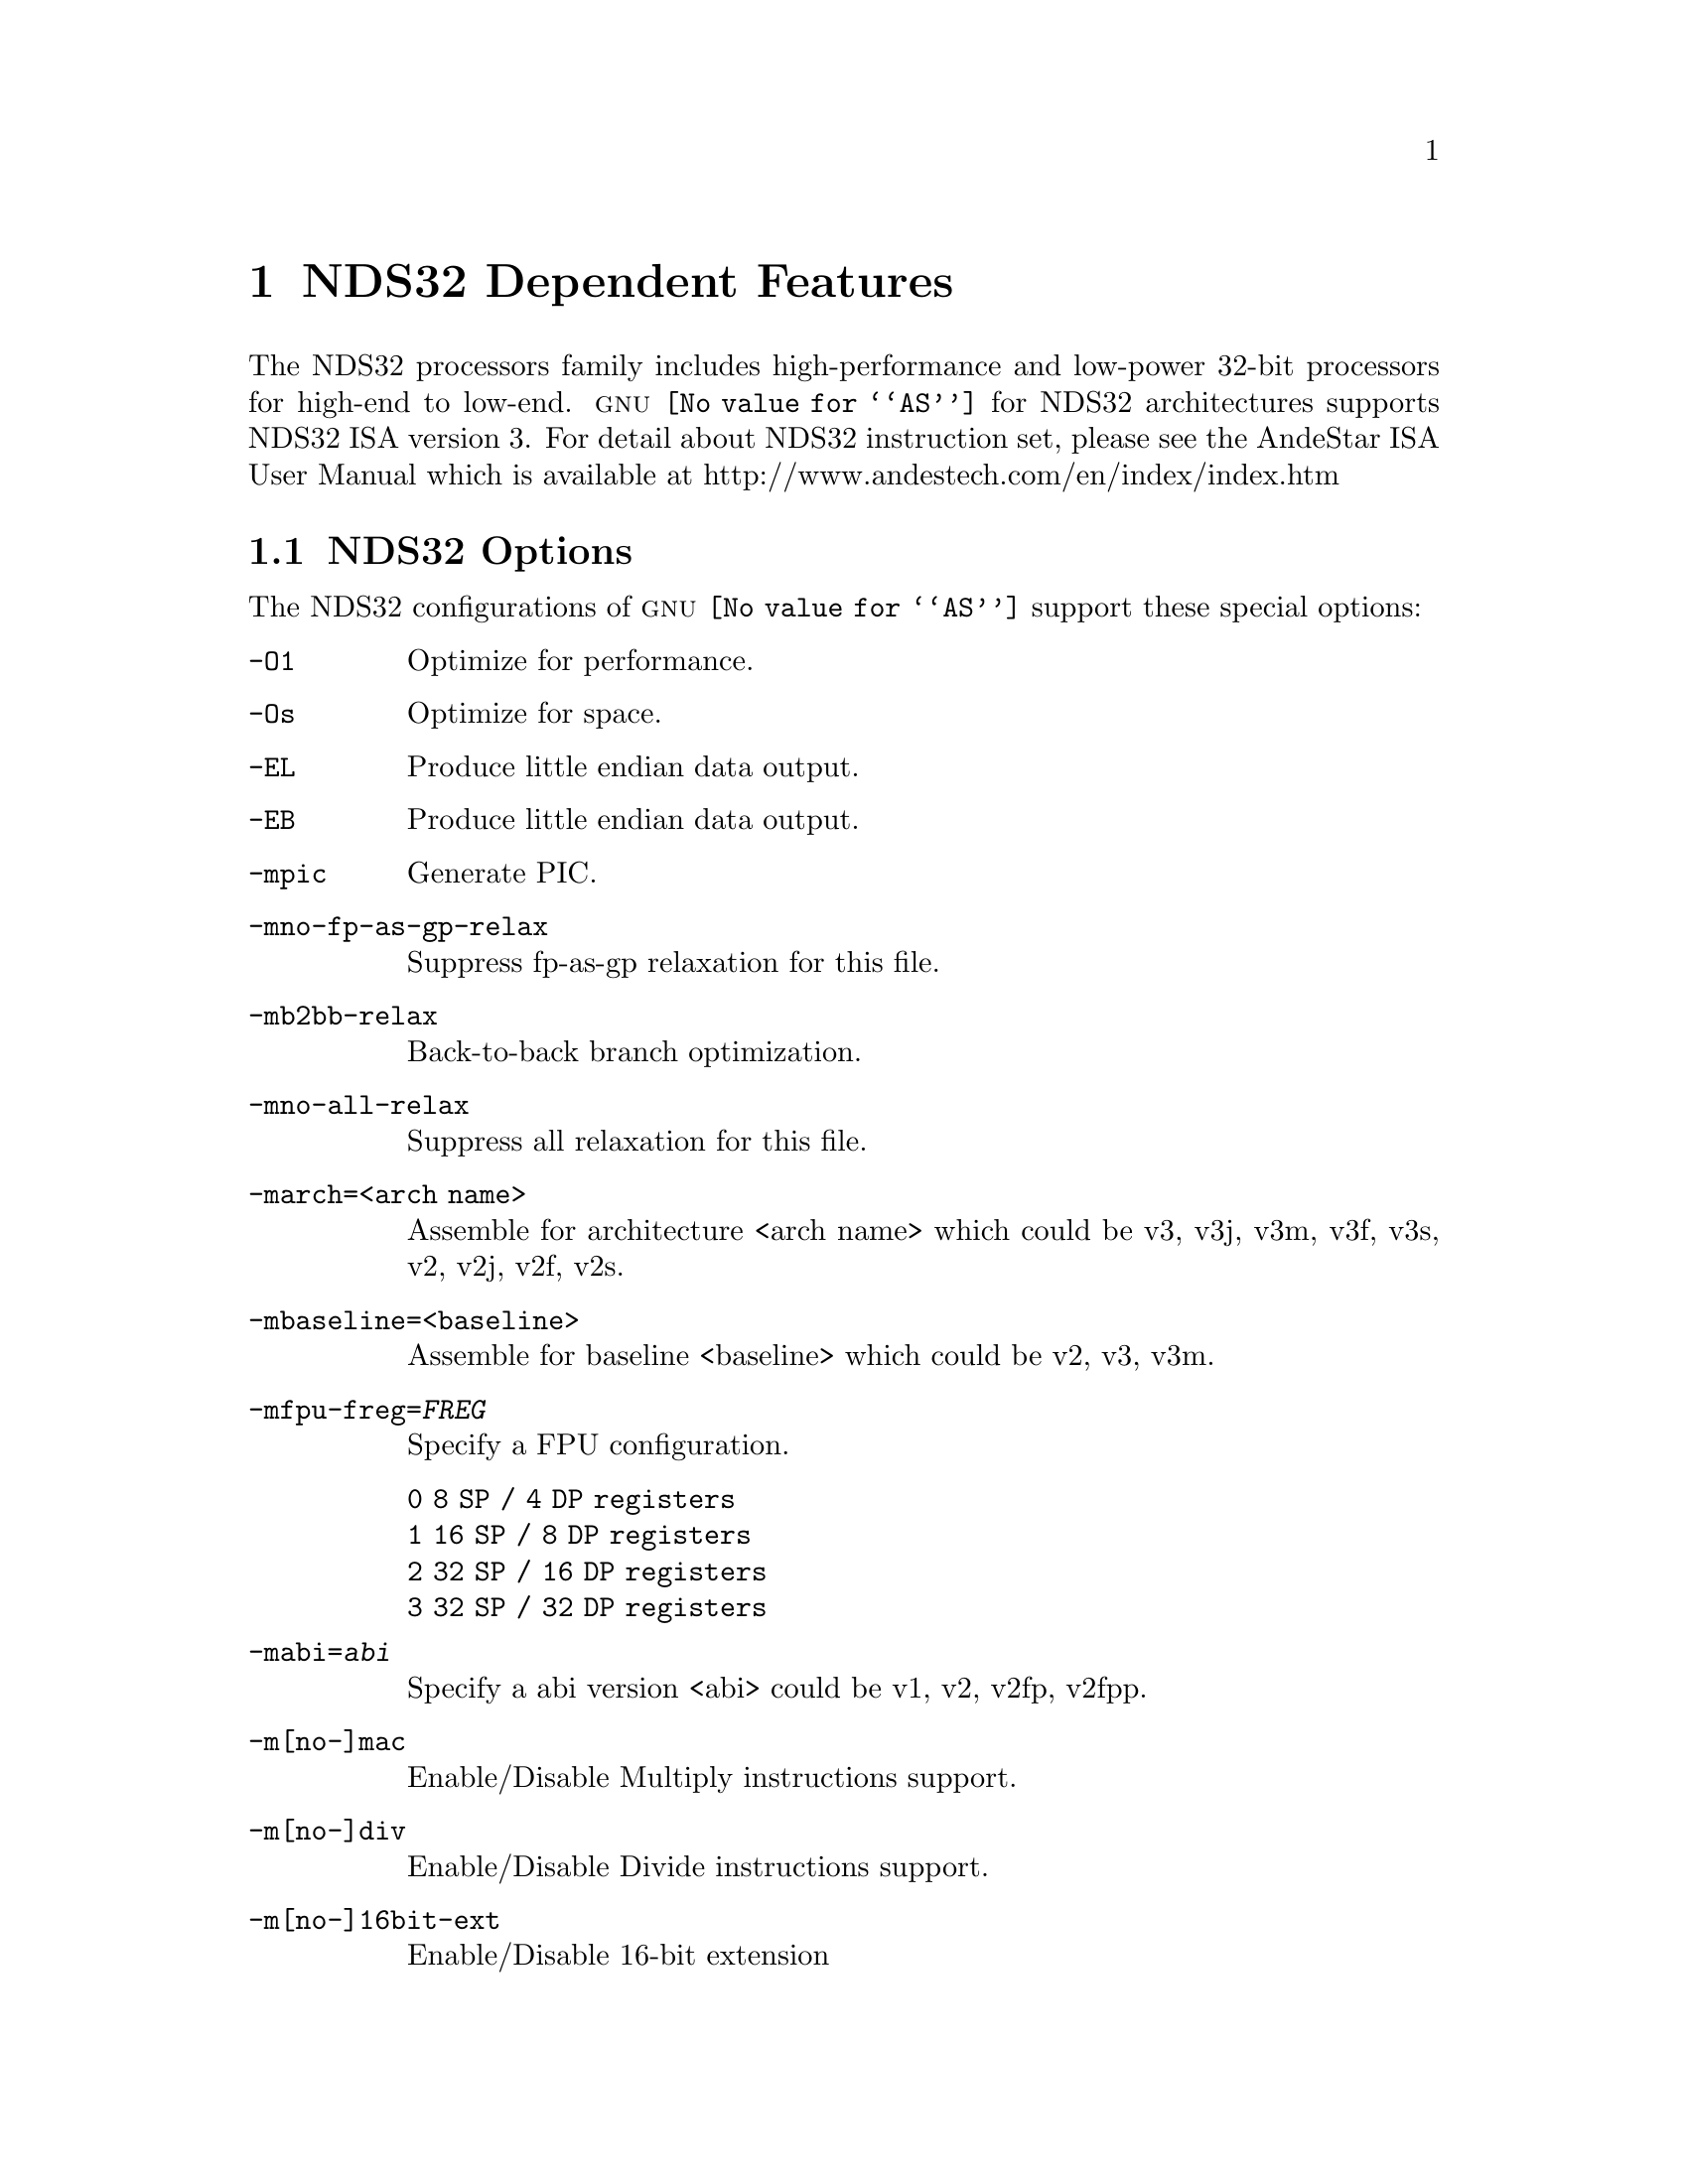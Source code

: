 @c Copyright (C) 2013-2023 Free Software Foundation, Inc.
@c This is part of the GAS manual.
@c For copying conditions, see the file as.texinfo.
@c man end

@ifset GENERIC
@page
@node NDS32-Dependent
@chapter NDS32 Dependent Features
@end ifset
@ifclear GENERIC
@node Machine Dependencies
@chapter NDS32 Dependent Features
@end ifclear

@cindex NDS32 processor
The NDS32 processors family includes high-performance and low-power 32-bit
processors for high-end to low-end.  @sc{gnu} @code{@value{AS}} for NDS32
architectures supports NDS32 ISA version 3.  For detail about NDS32
instruction set, please see the AndeStar ISA User Manual which is available
at http://www.andestech.com/en/index/index.htm

@menu
* NDS32 Options::         Assembler options
* NDS32 Syntax::          High-level assembly macros
@end menu

@node NDS32 Options
@section NDS32 Options

@cindex NDS32 options
@cindex options for NDS32
The NDS32 configurations of @sc{gnu} @code{@value{AS}} support these
special options:

@c man begin OPTIONS
@table @code

@item -O1
Optimize for performance.

@item -Os
Optimize for space.

@item -EL
Produce little endian data output.

@item -EB
Produce little endian data output.

@item -mpic
Generate PIC.

@item -mno-fp-as-gp-relax
Suppress fp-as-gp relaxation for this file.

@item -mb2bb-relax
Back-to-back branch optimization.

@item -mno-all-relax
Suppress all relaxation for this file.

@item -march=<arch name>
Assemble for architecture <arch name> which could be v3, v3j, v3m, v3f,
v3s, v2, v2j, v2f, v2s.

@item -mbaseline=<baseline>
Assemble for baseline <baseline> which could be v2, v3, v3m.

@item -mfpu-freg=@var{FREG}
Specify a FPU configuration.
@table @code
@item 0      8 SP /  4 DP registers
@item 1     16 SP /  8 DP registers
@item 2     32 SP / 16 DP registers
@item 3     32 SP / 32 DP registers
@end table

@item -mabi=@var{abi}
Specify a abi version <abi> could be v1, v2, v2fp, v2fpp.

@item -m[no-]mac
Enable/Disable Multiply instructions support.

@item -m[no-]div
Enable/Disable Divide instructions support.

@item -m[no-]16bit-ext
Enable/Disable 16-bit extension

@item -m[no-]dx-regs
Enable/Disable d0/d1 registers

@item -m[no-]perf-ext
Enable/Disable Performance extension

@item -m[no-]perf2-ext
Enable/Disable Performance extension 2

@item -m[no-]string-ext
Enable/Disable String extension

@item -m[no-]reduced-regs
Enable/Disable Reduced Register configuration (GPR16) option

@item -m[no-]audio-isa-ext
Enable/Disable AUDIO ISA extension

@item -m[no-]fpu-sp-ext
Enable/Disable FPU SP extension

@item -m[no-]fpu-dp-ext
Enable/Disable FPU DP extension

@item -m[no-]fpu-fma
Enable/Disable FPU fused-multiply-add instructions

@item -mall-ext
Turn on all extensions and instructions support
@end table
@c man end

@node NDS32 Syntax
@section Syntax

@menu
* NDS32-Chars::                Special Characters
* NDS32-Regs::                 Register Names
* NDS32-Ops::                  Pseudo Instructions
@end menu

@node NDS32-Chars
@subsection Special Characters

Use @samp{#} at column 1 and @samp{!} anywhere in the line except inside
quotes.

Multiple instructions in a line are allowed though not recommended and
should be separated by @samp{;}.

Assembler is not case-sensitive in general except user defined label.
For example, @samp{jral F1} is different from @samp{jral f1} while it is
the same as @samp{JRAL F1}.

@node NDS32-Regs
@subsection Register Names
@table @code
@item General purpose registers (GPR)
There are 32 32-bit general purpose registers $r0 to $r31.

@item Accumulators d0 and d1
64-bit accumulators: $d0.hi, $d0.lo, $d1.hi, and $d1.lo.

@item Assembler reserved register $ta
Register $ta ($r15) is reserved for assembler using.

@item Operating system reserved registers $p0 and $p1
Registers $p0 ($r26) and $p1 ($r27) are used by operating system as scratch
registers.

@item Frame pointer $fp
Register $r28 is regarded as the frame pointer.

@item Global pointer
Register $r29 is regarded as the global pointer.

@item Link pointer
Register $r30 is regarded as the link pointer.

@item Stack pointer
Register $r31 is regarded as the stack pointer.
@end table

@node NDS32-Ops
@subsection Pseudo Instructions
@table @code
@item li rt5,imm32
load 32-bit integer into register rt5.  @samp{sethi rt5,hi20(imm32)} and then
@samp{ori rt5,reg,lo12(imm32)}.

@item la rt5,var
Load 32-bit address of var into register rt5.  @samp{sethi rt5,hi20(var)} and
then @samp{ori reg,rt5,lo12(var)}

@item l.[bhw] rt5,var
Load value of var into register rt5.  @samp{sethi $ta,hi20(var)} and then
@samp{l[bhw]i rt5,[$ta+lo12(var)]}

@item l.[bh]s rt5,var
Load value of var into register rt5.  @samp{sethi $ta,hi20(var)} and then
@samp{l[bh]si rt5,[$ta+lo12(var)]}

@item  l.[bhw]p rt5,var,inc
Load value of var into register rt5 and increment $ta by amount inc.
@samp{la $ta,var} and then @samp{l[bhw]i.bi rt5,[$ta],inc}

@item l.[bhw]pc rt5,inc
Continue loading value of var into register rt5 and increment $ta by amount inc.
@samp{l[bhw]i.bi rt5,[$ta],inc.}

@item l.[bh]sp rt5,var,inc
Load value of var into register rt5 and increment $ta by amount inc.
@samp{la $ta,var} and then @samp{l[bh]si.bi rt5,[$ta],inc}

@item l.[bh]spc rt5,inc
Continue loading value of var into register rt5 and increment $ta by amount inc.
@samp{l[bh]si.bi rt5,[$ta],inc.}

@item s.[bhw] rt5,var
Store register rt5 to var.
@samp{sethi $ta,hi20(var)} and then @samp{s[bhw]i rt5,[$ta+lo12(var)]}

@item s.[bhw]p rt5,var,inc
Store register rt5 to var and increment $ta by amount inc.
@samp{la $ta,var} and then @samp{s[bhw]i.bi rt5,[$ta],inc}

@item s.[bhw]pc rt5,inc
Continue storing register rt5 to var and increment $ta by amount inc.
@samp{s[bhw]i.bi rt5,[$ta],inc.}

@item not rt5,ra5
Alias of @samp{nor rt5,ra5,ra5}.

@item neg rt5,ra5
Alias of @samp{subri rt5,ra5,0}.

@item br rb5
Depending on how it is assembled, it is translated into @samp{r5 rb5}
or @samp{jr rb5}.

@item b label
Branch to label depending on how it is assembled, it is translated into
@samp{j8 label}, @samp{j label}, or "@samp{la $ta,label} @samp{br $ta}".

@item bral rb5
Alias of jral br5 depending on how it is assembled, it is translated
into @samp{jral5 rb5} or @samp{jral rb5}.

@item bal fname
Alias of jal fname depending on how it is assembled, it is translated into
@samp{jal fname} or "@samp{la $ta,fname} @samp{bral $ta}".

@item call fname
Call function fname same as @samp{jal fname}.

@item move rt5,ra5
For 16-bit, this is @samp{mov55 rt5,ra5}.
For no 16-bit, this is @samp{ori rt5,ra5,0}.

@item move rt5,var
This is the same as @samp{l.w rt5,var}.

@item move rt5,imm32
This is the same as @samp{li rt5,imm32}.

@item pushm ra5,rb5
Push contents of registers from ra5 to rb5 into stack.

@item push ra5
Push content of register ra5 into stack. (same @samp{pushm ra5,ra5}).

@item push.d var
Push value of double-word variable var into stack.

@item push.w var
Push value of word variable var into stack.

@item push.h var
Push value of half-word variable var into stack.

@item push.b var
Push value of byte variable var into stack.

@item pusha var
Push 32-bit address of variable var into stack.

@item pushi imm32
Push 32-bit immediate value into stack.

@item popm ra5,rb5
Pop top of stack values into registers ra5 to rb5.

@item pop rt5
Pop top of stack value into register. (same as @samp{popm rt5,rt5}.)

@item pop.d var,ra5
Pop value of double-word variable var from stack using register ra5
as 2nd scratch register. (1st is $ta)

@item pop.w var,ra5
Pop value of word variable var from stack using register ra5.

@item pop.h var,ra5
Pop value of half-word variable var from stack using register ra5.

@item pop.b var,ra5
Pop value of byte variable var from stack using register ra5.

@end table
